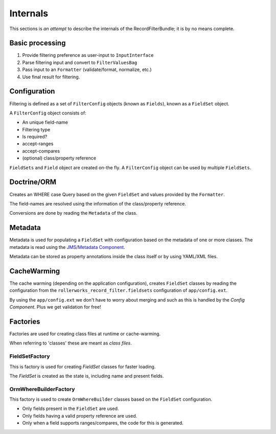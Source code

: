 Internals
=========

This sections is *an attempt* to describe the internals of the
RecordFilterBundle; it is by no means complete.

Basic processing
----------------

1. Provide filtering preference as user-input to ``InputInterface``
2. Parse filtering input and convert to ``FilterValuesBag``
3. Pass input to an ``Formatter`` (validate/format, normalize, etc.)
4. Use final result for filtering.

Configuration
-------------

Filtering is defined as a set of ``FilterConfig`` objects (known as ``Fields``),
known as a ``FieldSet`` object.

A ``FilterConfig`` object consists of:

* An unique field-name
* Filtering type
* Is required?
* accept-ranges
* accept-compares
* (optional) class/property reference

``FieldSets`` and ``Field`` object are created on-the fly.
A ``FilterConfig`` object can be used by multiple ``FieldSets``.

Doctrine/ORM
------------

Creates an WHERE case Query based on the given ``FieldSet`` and
values provided by the ``Formatter``.

The field-names are resolved using the information
of the class/property reference.

Conversions are done by reading the ``Metadata`` of the class.

Metadata
--------

Metadata is used for populating a ``FieldSet`` with configuration based
on the metadata of one or more classes.
The metadata is read using the `JMS/Metadata Component <https://github.com/schmittjoh/metadata>`_.

Metadata can be stored as property annotations inside
the class itself or by using YAML/XML files.

CacheWarming
------------

The cache warming (depending on the application configuration),
creates ``FieldSet`` classes by reading the configuration from the ``rollerworks_record_filter.fieldsets``
configuration of ``app/config.ext``.

By using the ``app/config.ext`` we don't have to worry about merging
and such as this is handled by the `Config Component`. Plus we get validation for free!

Factories
---------

Factories are used for creating class files at runtime or cache-warming.

When referring to 'classes' these are meant as *class files*.

FieldSetFactory
~~~~~~~~~~~~~~~

This is factory is used for creating `FieldSet` classes for faster loading.

The `FieldSet` is created as the state is, including name and present fields.

OrmWhereBuilderFactory
~~~~~~~~~~~~~~~~~~~~~~

This factory is used to create ``OrmWhereBuilder`` classes based on the ``FieldSet`` configuration.

* Only fields present in the ``FieldSet`` are used.
* Only fields having a valid property reference are used.
* Only when a field supports ranges/compares, the code for this is generated.
